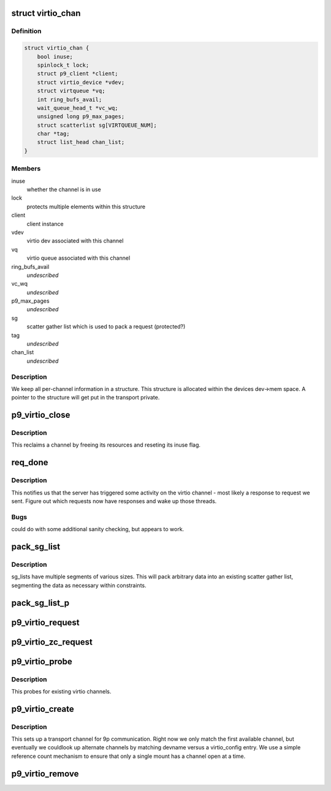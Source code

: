 .. -*- coding: utf-8; mode: rst -*-
.. src-file: net/9p/trans_virtio.c

.. _`virtio_chan`:

struct virtio_chan
==================

.. c:type:: struct virtio_chan

    per-instance transport information

.. _`virtio_chan.definition`:

Definition
----------

.. code-block:: c

    struct virtio_chan {
        bool inuse;
        spinlock_t lock;
        struct p9_client *client;
        struct virtio_device *vdev;
        struct virtqueue *vq;
        int ring_bufs_avail;
        wait_queue_head_t *vc_wq;
        unsigned long p9_max_pages;
        struct scatterlist sg[VIRTQUEUE_NUM];
        char *tag;
        struct list_head chan_list;
    }

.. _`virtio_chan.members`:

Members
-------

inuse
    whether the channel is in use

lock
    protects multiple elements within this structure

client
    client instance

vdev
    virtio dev associated with this channel

vq
    virtio queue associated with this channel

ring_bufs_avail
    *undescribed*

vc_wq
    *undescribed*

p9_max_pages
    *undescribed*

sg
    scatter gather list which is used to pack a request (protected?)

tag
    *undescribed*

chan_list
    *undescribed*

.. _`virtio_chan.description`:

Description
-----------

We keep all per-channel information in a structure.
This structure is allocated within the devices dev->mem space.
A pointer to the structure will get put in the transport private.

.. _`p9_virtio_close`:

p9_virtio_close
===============

.. c:function:: void p9_virtio_close(struct p9_client *client)

    reclaim resources of a channel

    :param client:
        client instance
    :type client: struct p9_client \*

.. _`p9_virtio_close.description`:

Description
-----------

This reclaims a channel by freeing its resources and
reseting its inuse flag.

.. _`req_done`:

req_done
========

.. c:function:: void req_done(struct virtqueue *vq)

    callback which signals activity from the server

    :param vq:
        virtio queue activity was received on
    :type vq: struct virtqueue \*

.. _`req_done.description`:

Description
-----------

This notifies us that the server has triggered some activity
on the virtio channel - most likely a response to request we
sent.  Figure out which requests now have responses and wake up
those threads.

.. _`req_done.bugs`:

Bugs
----

could do with some additional sanity checking, but appears to work.

.. _`pack_sg_list`:

pack_sg_list
============

.. c:function:: int pack_sg_list(struct scatterlist *sg, int start, int limit, char *data, int count)

    pack a scatter gather list from a linear buffer

    :param sg:
        scatter/gather list to pack into
    :type sg: struct scatterlist \*

    :param start:
        which segment of the sg_list to start at
    :type start: int

    :param limit:
        maximum segment to pack data to
    :type limit: int

    :param data:
        data to pack into scatter/gather list
    :type data: char \*

    :param count:
        amount of data to pack into the scatter/gather list
    :type count: int

.. _`pack_sg_list.description`:

Description
-----------

sg_lists have multiple segments of various sizes.  This will pack
arbitrary data into an existing scatter gather list, segmenting the
data as necessary within constraints.

.. _`pack_sg_list_p`:

pack_sg_list_p
==============

.. c:function:: int pack_sg_list_p(struct scatterlist *sg, int start, int limit, struct page **pdata, int nr_pages, size_t offs, int count)

    Just like pack_sg_list. Instead of taking a buffer, this takes a list of pages.

    :param sg:
        scatter/gather list to pack into
    :type sg: struct scatterlist \*

    :param start:
        which segment of the sg_list to start at
    :type start: int

    :param limit:
        *undescribed*
    :type limit: int

    :param pdata:
        a list of pages to add into sg.
    :type pdata: struct page \*\*

    :param nr_pages:
        number of pages to pack into the scatter/gather list
    :type nr_pages: int

    :param offs:
        amount of data in the beginning of first page \_not\_ to pack
    :type offs: size_t

    :param count:
        amount of data to pack into the scatter/gather list
    :type count: int

.. _`p9_virtio_request`:

p9_virtio_request
=================

.. c:function:: int p9_virtio_request(struct p9_client *client, struct p9_req_t *req)

    issue a request

    :param client:
        client instance issuing the request
    :type client: struct p9_client \*

    :param req:
        request to be issued
    :type req: struct p9_req_t \*

.. _`p9_virtio_zc_request`:

p9_virtio_zc_request
====================

.. c:function:: int p9_virtio_zc_request(struct p9_client *client, struct p9_req_t *req, struct iov_iter *uidata, struct iov_iter *uodata, int inlen, int outlen, int in_hdr_len)

    issue a zero copy request

    :param client:
        client instance issuing the request
    :type client: struct p9_client \*

    :param req:
        request to be issued
    :type req: struct p9_req_t \*

    :param uidata:
        user buffer that should be used for zero copy read
    :type uidata: struct iov_iter \*

    :param uodata:
        user buffer that should be used for zero copy write
    :type uodata: struct iov_iter \*

    :param inlen:
        read buffer size
    :type inlen: int

    :param outlen:
        write buffer size
    :type outlen: int

    :param in_hdr_len:
        reader header size, This is the size of response protocol data
    :type in_hdr_len: int

.. _`p9_virtio_probe`:

p9_virtio_probe
===============

.. c:function:: int p9_virtio_probe(struct virtio_device *vdev)

    probe for existence of 9P virtio channels

    :param vdev:
        virtio device to probe
    :type vdev: struct virtio_device \*

.. _`p9_virtio_probe.description`:

Description
-----------

This probes for existing virtio channels.

.. _`p9_virtio_create`:

p9_virtio_create
================

.. c:function:: int p9_virtio_create(struct p9_client *client, const char *devname, char *args)

    allocate a new virtio channel

    :param client:
        client instance invoking this transport
    :type client: struct p9_client \*

    :param devname:
        string identifying the channel to connect to (unused)
    :type devname: const char \*

    :param args:
        args passed from \ :c:func:`sys_mount`\  for per-transport options (unused)
    :type args: char \*

.. _`p9_virtio_create.description`:

Description
-----------

This sets up a transport channel for 9p communication.  Right now
we only match the first available channel, but eventually we couldlook up
alternate channels by matching devname versus a virtio_config entry.
We use a simple reference count mechanism to ensure that only a single
mount has a channel open at a time.

.. _`p9_virtio_remove`:

p9_virtio_remove
================

.. c:function:: void p9_virtio_remove(struct virtio_device *vdev)

    clean up resources associated with a virtio device

    :param vdev:
        virtio device to remove
    :type vdev: struct virtio_device \*

.. This file was automatic generated / don't edit.

